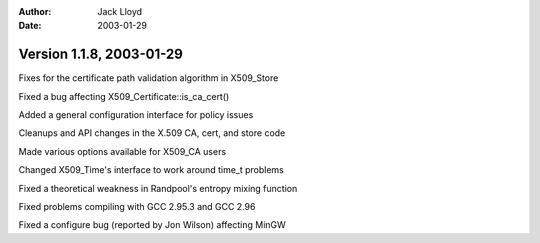 
:Author: Jack Lloyd
:Date: 2003-01-29

Version 1.1.8, 2003-01-29
----------------------------------------

Fixes for the certificate path validation algorithm in X509_Store

Fixed a bug affecting X509_Certificate::is_ca_cert()

Added a general configuration interface for policy issues

Cleanups and API changes in the X.509 CA, cert, and store code

Made various options available for X509_CA users

Changed X509_Time's interface to work around time_t problems

Fixed a theoretical weakness in Randpool's entropy mixing function

Fixed problems compiling with GCC 2.95.3 and GCC 2.96

Fixed a configure bug (reported by Jon Wilson) affecting MinGW

